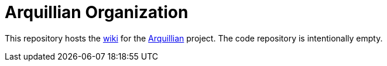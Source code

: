 = Arquillian Organization

This repository hosts the https://github.com/arquillian/arquillian-organization/wiki[wiki] for the http://arquillian.org[Arquillian] project. The code repository is intentionally empty.
